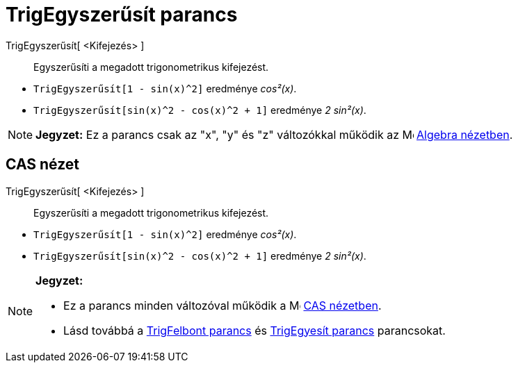 = TrigEgyszerűsít parancs
:page-en: commands/TrigSimplify
ifdef::env-github[:imagesdir: /hu/modules/ROOT/assets/images]

TrigEgyszerűsít[ <Kifejezés> ]::
  Egyszerűsíti a megadott trigonometrikus kifejezést.

[EXAMPLE]
====

* `++TrigEgyszerűsít[1 - sin(x)^2]++` eredménye _cos²(x)_.
* `++TrigEgyszerűsít[sin(x)^2 - cos(x)^2 + 1]++` eredménye _2 sin²(x)_.

====

[NOTE]
====

*Jegyzet:* Ez a parancs csak az "x", "y" és "z" változókkal működik az image:16px-Menu_view_algebra.svg.png[Menu view
algebra.svg,width=16,height=16] xref:/Algebra_nézet.adoc[Algebra nézetben].

====

== CAS nézet

TrigEgyszerűsít[ <Kifejezés> ]::
  Egyszerűsíti a megadott trigonometrikus kifejezést.

[EXAMPLE]
====

* `++TrigEgyszerűsít[1 - sin(x)^2]++` eredménye _cos²(x)_.
* `++TrigEgyszerűsít[sin(x)^2 - cos(x)^2 + 1]++` eredménye _2 sin²(x)_.

====

[NOTE]
====

*Jegyzet:*

* Ez a parancs minden változóval működik a image:16px-Menu_view_cas.svg.png[Menu view cas.svg,width=16,height=16]
xref:/CAS_nézet.adoc[CAS nézetben].
* Lásd továbbá a xref:/commands/TrigFelbont.adoc[TrigFelbont parancs] és xref:/commands/TrigEgyesít.adoc[TrigEgyesít
parancs] parancsokat.

====
